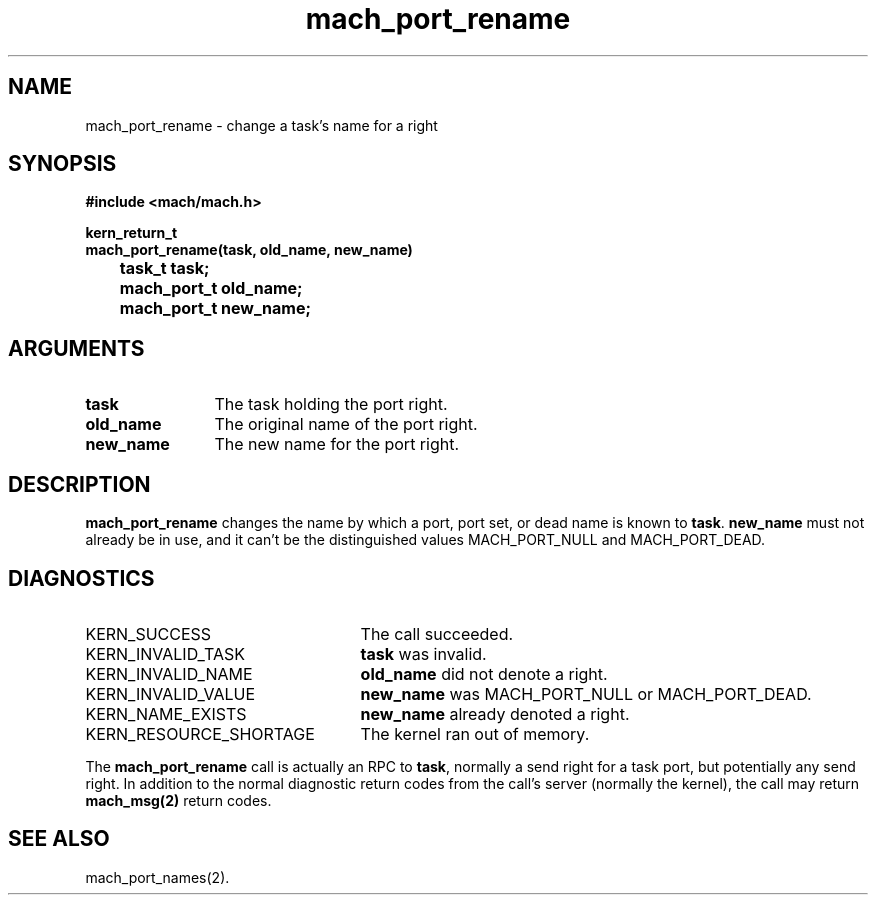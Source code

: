 .\" 
.\" Mach Operating System
.\" Copyright (c) 1991,1990 Carnegie Mellon University
.\" All Rights Reserved.
.\" 
.\" Permission to use, copy, modify and distribute this software and its
.\" documentation is hereby granted, provided that both the copyright
.\" notice and this permission notice appear in all copies of the
.\" software, derivative works or modified versions, and any portions
.\" thereof, and that both notices appear in supporting documentation.
.\" 
.\" CARNEGIE MELLON ALLOWS FREE USE OF THIS SOFTWARE IN ITS "AS IS"
.\" CONDITION.  CARNEGIE MELLON DISCLAIMS ANY LIABILITY OF ANY KIND FOR
.\" ANY DAMAGES WHATSOEVER RESULTING FROM THE USE OF THIS SOFTWARE.
.\" 
.\" Carnegie Mellon requests users of this software to return to
.\" 
.\"  Software Distribution Coordinator  or  Software.Distribution@CS.CMU.EDU
.\"  School of Computer Science
.\"  Carnegie Mellon University
.\"  Pittsburgh PA 15213-3890
.\" 
.\" any improvements or extensions that they make and grant Carnegie Mellon
.\" the rights to redistribute these changes.
.\" 
.\" 
.\" HISTORY
.\" $Log:	mach_port_rename.man,v $
.\" Revision 2.4  91/05/14  17:07:21  mrt
.\" 	Correcting copyright
.\" 
.\" Revision 2.3  91/02/14  14:11:47  mrt
.\" 	Changed to new Mach copyright
.\" 	[91/02/12  18:11:59  mrt]
.\" 
.\" Revision 2.2  90/08/07  18:37:55  rpd
.\" 	Created.
.\" 
.TH mach_port_rename 2 4/13/87
.CM 4
.SH NAME
.nf
mach_port_rename \-  change a task's name for a right
.SH SYNOPSIS
.nf
.ft B
#include <mach/mach.h>

kern_return_t
mach_port_rename(task, old_name, new_name)
	task_t task;
	mach_port_t old_name;
	mach_port_t new_name;
.fi
.ft P
.SH ARGUMENTS
.TP 12
.B
task
The task holding the port right.
.TP 12
.B
old_name
The original name of the port right.
.TP 12
.B
new_name
The new name for the port right.
.SH DESCRIPTION
\fBmach_port_rename\fR changes the name by which a port, port set, or
dead name is known to \fBtask\fR.  \fBnew_name\fR must not already be
in use, and it can't be the distinguished values MACH_PORT_NULL
and MACH_PORT_DEAD.
.SH DIAGNOSTICS
.TP 25
KERN_SUCCESS
The call succeeded.
.TP 25
KERN_INVALID_TASK
\fBtask\fR was invalid.
.TP 25
KERN_INVALID_NAME
\fBold_name\fR did not denote a right.
.TP 25
KERN_INVALID_VALUE
\fBnew_name\fR was MACH_PORT_NULL or MACH_PORT_DEAD.
.TP 25
KERN_NAME_EXISTS
\fBnew_name\fR already denoted a right.
.TP 25
KERN_RESOURCE_SHORTAGE
The kernel ran out of memory.
.PP
The \fBmach_port_rename\fR call is actually an RPC to \fBtask\fR,
normally a send right for a task port, but potentially any send right.
In addition to the normal diagnostic
return codes from the call's server (normally the kernel),
the call may return \fBmach_msg(2)\fR return codes.
.SH SEE ALSO
mach_port_names(2).

